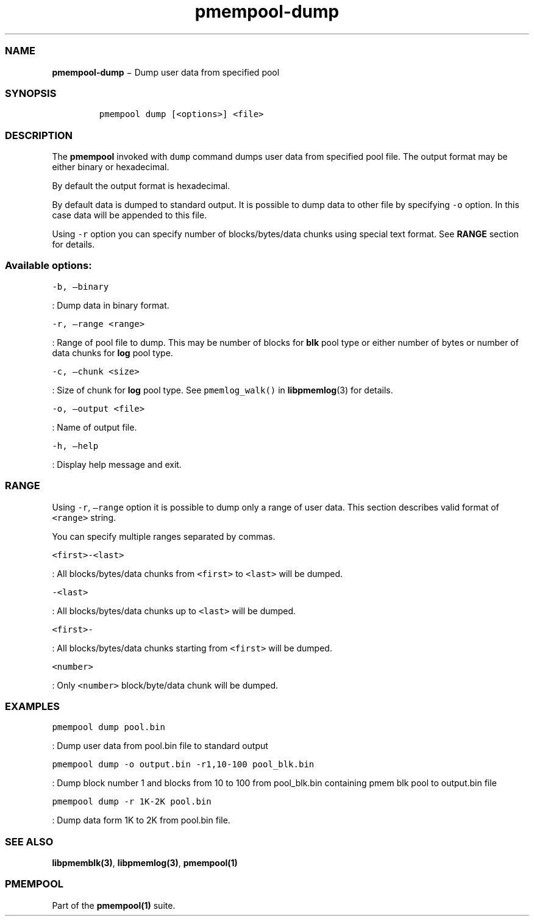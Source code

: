 .TH "pmempool\-dump" "1" "" "" ""
.SS NAME
.PP
\f[B]pmempool\-dump\f[] − Dump user data from specified pool
.SS SYNOPSIS
.IP
.nf
\f[C]
pmempool\ dump\ [<options>]\ <file>
\f[]
.fi
.SS DESCRIPTION
.PP
The \f[B]pmempool\f[] invoked with \f[C]dump\f[] command dumps user data
from specified pool file.
The output format may be either binary or hexadecimal.
.PP
By default the output format is hexadecimal.
.PP
By default data is dumped to standard output.
It is possible to dump data to other file by specifying \f[C]\-o\f[]
option.
In this case data will be appended to this file.
.PP
Using \f[C]\-r\f[] option you can specify number of blocks/bytes/data
chunks using special text format.
See \f[B]RANGE\f[] section for details.
.SS Available options:
.PP
\f[C]\-b,\ \[en]binary\f[]
.PP
: Dump data in binary format.
.PP
\f[C]\-r,\ \[en]range\ <range>\f[]
.PP
: Range of pool file to dump.
This may be number of blocks for \f[B]blk\f[] pool type or either number
of bytes or number of data chunks for \f[B]log\f[] pool type.
.PP
\f[C]\-c,\ \[en]chunk\ <size>\f[]
.PP
: Size of chunk for \f[B]log\f[] pool type.
See \f[C]pmemlog_walk()\f[] in \f[B]libpmemlog\f[](3) for details.
.PP
\f[C]\-o,\ \[en]output\ <file>\f[]
.PP
: Name of output file.
.PP
\f[C]\-h,\ \[en]help\f[]
.PP
: Display help message and exit.
.SS RANGE
.PP
Using \f[C]\-r\f[], \f[C]\[en]range\f[] option it is possible to dump
only a range of user data.
This section describes valid format of \f[C]<range>\f[] string.
.PP
You can specify multiple ranges separated by commas.
.PP
\f[C]<first>\-<last>\f[]
.PP
: All blocks/bytes/data chunks from \f[C]<first>\f[] to \f[C]<last>\f[]
will be dumped.
.PP
\f[C]\-<last>\f[]
.PP
: All blocks/bytes/data chunks up to \f[C]<last>\f[] will be dumped.
.PP
\f[C]<first>\-\f[]
.PP
: All blocks/bytes/data chunks starting from \f[C]<first>\f[] will be
dumped.
.PP
\f[C]<number>\f[]
.PP
: Only \f[C]<number>\f[] block/byte/data chunk will be dumped.
.SS EXAMPLES
.PP
\f[C]pmempool\ dump\ pool.bin\f[]
.PP
: Dump user data from pool.bin file to standard output
.PP
\f[C]pmempool\ dump\ \-o\ output.bin\ \-r1,10\-100\ pool_blk.bin\f[]
.PP
: Dump block number 1 and blocks from 10 to 100 from pool_blk.bin
containing pmem blk pool to output.bin file
.PP
\f[C]pmempool\ dump\ \-r\ 1K\-2K\ pool.bin\f[]
.PP
: Dump data form 1K to 2K from pool.bin file.
.SS SEE ALSO
.PP
\f[B]libpmemblk(3)\f[], \f[B]libpmemlog(3)\f[], \f[B]pmempool(1)\f[]
.SS PMEMPOOL
.PP
Part of the \f[B]pmempool(1)\f[] suite.
